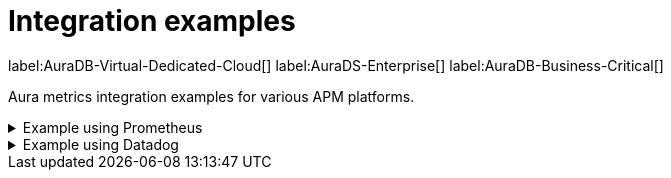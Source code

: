 [aura-cmi-intergation-examples]
= Integration examples
:description: This page provides
:page-aliases: platform/metrics-integration.adoc#aura-cmi-example-using-prometheus
:table-caption!:

label:AuraDB-Virtual-Dedicated-Cloud[]
label:AuraDS-Enterprise[]
label:AuraDB-Business-Critical[]

Aura metrics integration examples for various APM platforms.

.Example using Prometheus
[aura-cmi-example-using-prometheus%collapsible]
====

.Install Prometheus

- One way is to get a tarball from link:https://prometheus.io/docs/prometheus/latest/installation/[^]

.Configure Prometheus

- To monitor one or more instances, add a section to the Prometheus configuration file `prometheus.yml`.

- Copy the job configuration template provided for the project endpoint or the instance endpoint, as shown.

// todo screenshot from prod!
image::cmi_prometheus_job_config.png[]

- Replace the placeholders `<AURA_CLIENT_ID>` and `<AURA_CLIENT_SECRET>` with corresponding values created  in the API credentials section.

- For details, see link:https://prometheus.io/docs/prometheus/latest/configuration/configuration/[Prometheus configuration reference^].

.Start Prometheus

- Use the config updated with credentials to start the Prometheus server.

[source, shell]
----
./prometheus --config.file=prometheus.yml
----

.Test that metrics are fetched

- Check if the metrics endpoints are being successfully connected as targets in Prometheus' UI:

image::cmi_prometheus_targets.png[]

- Check if any of the Aura metrics are showing up by querying using PromQL and plot the basic graphs:

image::cmi_prometheus_jobs_example.png[]

.Use Grafana

- Install and configure Grafana, adding the endpoint of the Prometheus instance configured in the previous step as a data source.
You can create visualizations, dashboards, and alarms based on Neo4j metrics.

.Usage
The following is an example of gaining more insights into your Aura instance CPU usage for capacity planning:

- Example PromQL query to plot
[source, promql]
----
max by(availability_zone) (neo4j_aura_cpu_usage{instance_mode="PRIMARY"}) / sum by(availability_zone) (neo4j_aura_cpu_limit{instance_mode="PRIMARY"})
----

.Chart shows CPU usage of primaries by availability zone
image::cmi_primaries_az_plot.png["Primaries by availability zone"]
====

.Example using Datadog
[aura-cmi-example-using-datadog%collapsible]
====

.Get a Datadog account, link:https://www.datadoghq.com/[^]

.Install a Datadog agent as described in Datadog documentation

.Configure an endpoint with token authentication

- Edit `/etc/datadog-agent/conf.d/openmetrics.d/conf.yaml` as follows:

[NOTE]
----
Replace the placeholders `<ENDPOINT_URL>`, `<AURA_CLIENT_ID>` and `<AURA_CLIENT_SECRET>` with corresponding values from the previous steps.
----

.`/etc/datadog-agent/conf.d/openmetrics.d/conf.yaml`
[source, yaml]
----
init_config:
instances:
  - openmetrics_endpoint: <ENDPOINT_URL>
    timeout: 30
    metrics:
      - neo4j_.*
    auth_token:
      reader:
        type: oauth
        url: https://api.neo4j.io/oauth/token
        client_id: <AURA_CLIENT_ID>
        client_secret: <AURA_CLIENT_SECRET>
      writer:
        type: header
        name: Authorization
        value: "Bearer <TOKEN>"
----

For details, see link:https://docs.datadoghq.com/agent/?tab=Linux[Datadog Agent documentation^] and link:https://github.com/DataDog/datadog-agent/blob/main/pkg/config/config_template.yaml[configuration reference^].

.Test that metrics are fetched

* `sudo systemctl restart datadog-agent`
* Watch `/var/log/datadog/*` to see if fetching metrics happens or if there are warnings regarding parsing the configuration.
* Check in Datadog metric explorer to see if metrics appear (after a couple of minutes).

====

